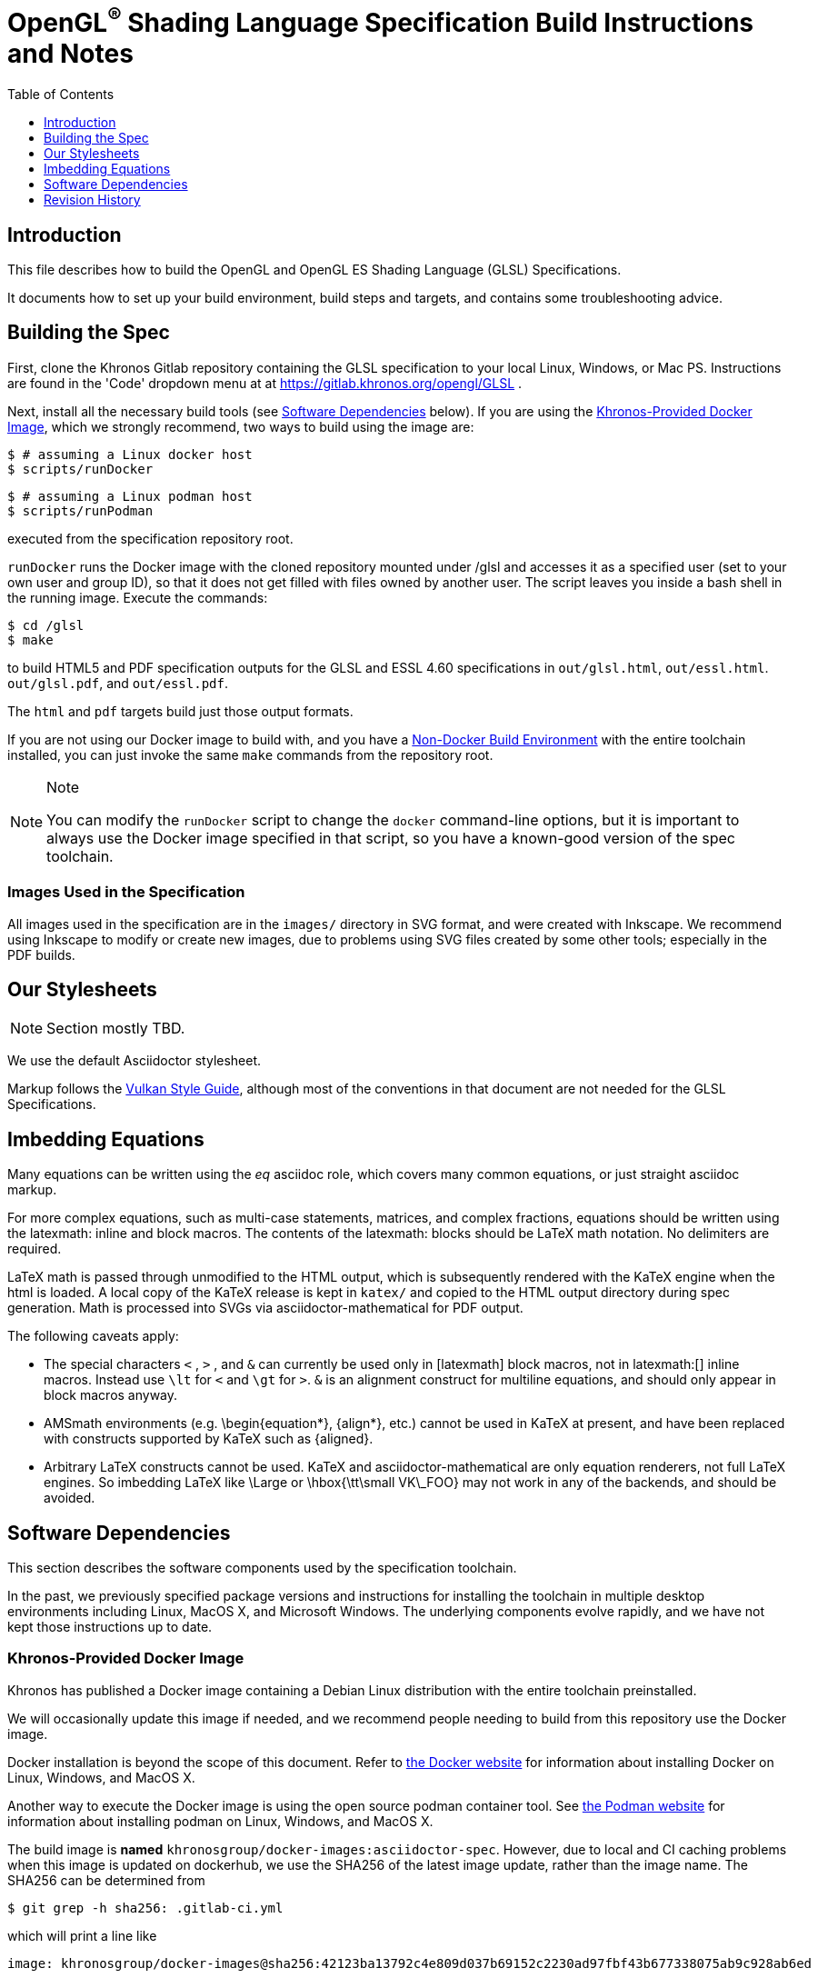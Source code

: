 // Copyright 2014-2024 The Khronos Group Inc.
// SPDX-License-Identifier: CC-BY-4.0

= OpenGL^(R)^ Shading Language Specification Build Instructions and Notes
:toc2:
:toclevels: 1


[[intro]]
== Introduction

This file describes how to build the OpenGL and OpenGL ES Shading Language
(GLSL) Specifications.

It documents how to set up your build environment, build steps and targets,
and contains some troubleshooting advice.


[[building]]
== Building the Spec

First, clone the Khronos Gitlab repository containing the GLSL
specification to your local Linux, Windows, or Mac PS.
Instructions are found in the 'Code' dropdown menu at at
https://gitlab.khronos.org/opengl/GLSL .

Next, install all the necessary build tools (see <<depends,Software
Dependencies>> below).
If you are using the <<depends-docker, Khronos-Provided Docker Image>>,
which we strongly recommend, two ways to build using the image are:

    $ # assuming a Linux docker host
    $ scripts/runDocker

    $ # assuming a Linux podman host
    $ scripts/runPodman

executed from the specification repository root.

`runDocker` runs the Docker image with the cloned repository mounted under
/glsl and accesses it as a specified user (set to your own user and group
ID), so that it does not get filled with files owned by another user.
The script leaves you inside a bash shell in the running image.
Execute the commands:

    $ cd /glsl
    $ make

to build HTML5 and PDF specification outputs for the GLSL and ESSL 4.60
specifications in `out/glsl.html`, `out/essl.html`. `out/glsl.pdf`, and
`out/essl.pdf`.

The `html` and `pdf` targets build just those output formats.

If you are not using our Docker image to build with, and you have a
<<depends-nondocker, Non-Docker Build Environment>> with the entire
toolchain installed, you can just invoke the same `make` commands from the
repository root.

[NOTE]
.Note
====
You can modify the `runDocker` script to change the `docker` command-line
options, but it is important to always use the Docker image specified in
that script, so you have a known-good version of the spec toolchain.
====


[[images]]
=== Images Used in the Specification

All images used in the specification are in the `images/` directory in
SVG format, and were created with Inkscape.
We recommend using Inkscape to modify or create new images, due to problems
using SVG files created by some other tools; especially in the PDF builds.


[[styles]]
== Our Stylesheets

NOTE: Section mostly TBD.

We use the default Asciidoctor stylesheet.

Markup follows the
link:https://registry.khronos.org/vulkan/specs/1.3/styleguide.html[Vulkan
Style Guide], although most of the conventions in that document are not
needed for the GLSL Specifications.


[[equations]]
== Imbedding Equations

Many equations can be written using the _eq_ asciidoc role, which covers
many common equations, or just straight asciidoc markup.

For more complex equations, such as multi-case statements, matrices, and
complex fractions, equations should be written using the latexmath: inline
and block macros. The contents of the latexmath: blocks should be LaTeX math
notation. No delimiters are required.

LaTeX math is passed through unmodified to the HTML output, which is
subsequently rendered with the KaTeX engine when the html is loaded. A local
copy of the KaTeX release is kept in `katex/` and copied to the HTML output
directory during spec generation. Math is processed into SVGs via
asciidoctor-mathematical for PDF output.

The following caveats apply:

  * The special characters `<` , `>` , and `&` can currently be used only in
    +++[latexmath]+++ block macros, not in +++latexmath:[]+++ inline macros.
    Instead use `\lt` for `<` and `\gt` for `>`. `&` is an alignment construct
    for multiline equations, and should only appear in block macros anyway.
  * AMSmath environments (e.g. pass:[\begin{equation*}], pass:[{align*}],
    etc.) cannot be used in KaTeX at present, and have been replaced with
    constructs supported by KaTeX such as pass:[{aligned}].
  * Arbitrary LaTeX constructs cannot be used. KaTeX and
    asciidoctor-mathematical are only equation renderers, not full LaTeX
    engines. So imbedding LaTeX like \Large or pass:[\hbox{\tt\small VK\_FOO}]
    may not work in any of the backends, and should be avoided.


[[depends]]
== Software Dependencies

This section describes the software components used by the specification
toolchain.

In the past, we previously specified package versions and instructions for
installing the toolchain in multiple desktop environments including Linux,
MacOS X, and Microsoft Windows.
The underlying components evolve rapidly, and we have not kept those
instructions up to date.


[[depends-docker]]
=== Khronos-Provided Docker Image

Khronos has published a Docker image containing a Debian Linux distribution
with the entire toolchain preinstalled.

We will occasionally update this image if needed, and we recommend people
needing to build from this repository use the Docker image.

Docker installation is beyond the scope of this document.
Refer to link:https://docs.docker.com/get-docker/[the Docker website] for
information about installing Docker on Linux, Windows, and MacOS X.

Another way to execute the Docker image is using the open source podman
container tool. See link:https://podman.io/get-started[the Podman website]
for information about installing podman on Linux, Windows, and MacOS X.

The build image is *named* `khronosgroup/docker-images:asciidoctor-spec`.
However, due to local and CI caching problems when this image is updated on
dockerhub, we use the SHA256 of the latest image update, rather than the
image name. The SHA256 can be determined from

    $ git grep -h sha256: .gitlab-ci.yml

which will print a line like

    image: khronosgroup/docker-images@sha256:42123ba13792c4e809d037b69152c2230ad97fbf43b677338075ab9c928ab6ed

Everything following `image: ` is the <imagename> to use. The first time you
try to run a container with this <imagename>, as is done by the `runDocker`
and `runPodman` scripts described above under <<building, Building the
Spec>>, the image will be pulled from Dockerhub and cached locally on your
machine.

This image is used to build Specification output documents or other Makefile
targets.

[NOTE]
.Note
====
When we update the image on Dockerhub, it is to add new components or update
versions of components used in the specification toolchain.
To save space, you may want to periodically purge old images using `docker
images` and `docker rmi -f`.
====


[[depends-nondocker]]
=== Non-Docker Build Environments

We do not actively support building outside of our Docker image, but it is
straightforward to reproduce our toolchain in a Debian (or similar APT-based
Linux) distribution by executing the same steps as the
link:https://github.com/KhronosGroup/DockerContainers/blob/main/asciidoctor-spec.Dockerfile[Dockerfile]
used to build our Docker image.

It should be possible to apply the same steps in a Windows Subsystem for
Linux (WSL2) environment on Windows 10, as well.

For other native environments, such as MacOS X and older Unix-like
environments for Windows such as MinGW and Cygwin, we provided instructions
in older versions of this document.
While those instructions are out of date and have been removed from current
versions of this document, you may be able to make use of instructions in an
link:https://github.com/KhronosGroup/Vulkan-Docs/blob/v1.2.135/BUILD.adoc#depends[
older version of the Vulkan BUILD.adoc]

[NOTE]
.Note
====
While you do not have to use our Docker image, we cannot support every
possible build environment.
The Docker image is a straightforward way to build the specification in most
modern desktop environments, without needing to install and update the spec
toolchain yourself.
====


[[history]]
== Revision History

  * 2024-06-03 - Updated to recommend the Khronos Docker image
  * 2017-03-05 - Updated for move to OpenGL/GLSL repository.
  * 2017-01-30 - Lifted and modified from Vulkan README
